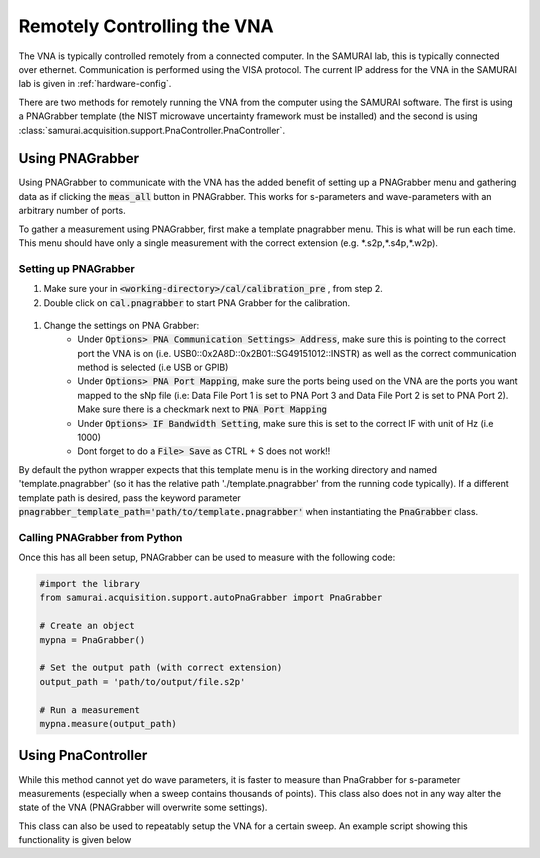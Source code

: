 Remotely Controlling the VNA
====================================

The VNA is typically controlled remotely from a connected computer. 
In the SAMURAI lab, this is typically connected over ethernet. Communication is performed using the VISA protocol.
The current IP address for the VNA in the SAMURAI lab is given in :ref:`hardware-config`.

There are two methods for remotely running the VNA from the computer using the SAMURAI software. The first is using a PNAGrabber template (the NIST microwave uncertainty framework must be installed) and the second is using :class:`samurai.acquisition.support.PnaController.PnaController`.

Using PNAGrabber
---------------------
Using PNAGrabber to communicate with the VNA has the added benefit of setting up a PNAGrabber menu and gathering data as if clicking the :code:`meas_all` button in PNAGrabber.
This works for s-parameters and wave-parameters with an arbitrary number of ports.

To gather a measurement using PNAGrabber, first make a template pnagrabber menu. This is what will be run each time.
This menu should have only a single measurement with the correct extension (e.g. \*.s2p,\*.s4p,\*.w2p).

Setting up PNAGrabber 
++++++++++++++++++++++++++++++

#. Make sure your in :code:`<working-directory>/cal/calibration_pre` , from step 2.
#. Double click on :code:`cal.pnagrabber` to start PNA Grabber for the calibration.

 .. image:: ./external_data/cal_pre_pna_grabber_front_page.PNG

#. Change the settings on PNA Grabber:
    * Under :code:`Options> PNA Communication Settings> Address`, make sure this is pointing to the correct port the VNA is on (i.e. USB0::0x2A8D::0x2B01::SG49151012::INSTR)  as well as the correct communication method is selected (i.e USB or GPIB)
    * Under :code:`Options> PNA Port Mapping`, make sure the ports being used on the VNA are the ports you want mapped to the sNp file (i.e: Data File Port 1 is set to PNA Port 3 and Data File Port 2 is set to PNA Port 2). Make sure there is a checkmark next to :code:`PNA Port Mapping`
    * Under :code:`Options> IF Bandwidth Setting`, make sure this is set to the correct IF with unit of Hz (i.e 1000)
    * Dont forget to do a :code:`File> Save` as CTRL + S does not work!!

By default the python wrapper expects that this template menu is in the working directory and named 'template.pnagrabber' (so it has the relative path './template.pnagrabber' from the running code typically).
If a different template path is desired, pass the keyword parameter :code:`pnagrabber_template_path='path/to/template.pnagrabber'` when instantiating the :code:`PnaGrabber` class.

Calling PNAGrabber from Python 
++++++++++++++++++++++++++++++++++

Once this has all been setup, PNAGrabber can be used to measure with the following code:

.. code-block:: python 

    #import the library
    from samurai.acquisition.support.autoPnaGrabber import PnaGrabber 

    # Create an object
    mypna = PnaGrabber()

    # Set the output path (with correct extension)
    output_path = 'path/to/output/file.s2p'

    # Run a measurement 
    mypna.measure(output_path)


Using PnaController 
--------------------------

While this method cannot yet do wave parameters, it is faster to measure than PnaGrabber for s-parameter measurements (especially when a sweep contains thousands of points).
This class also does not in any way alter the state of the VNA (PNAGrabber will overwrite some settings).

This class can also be used to repeatably setup the VNA for a certain sweep. An example script showing this functionality is given below





